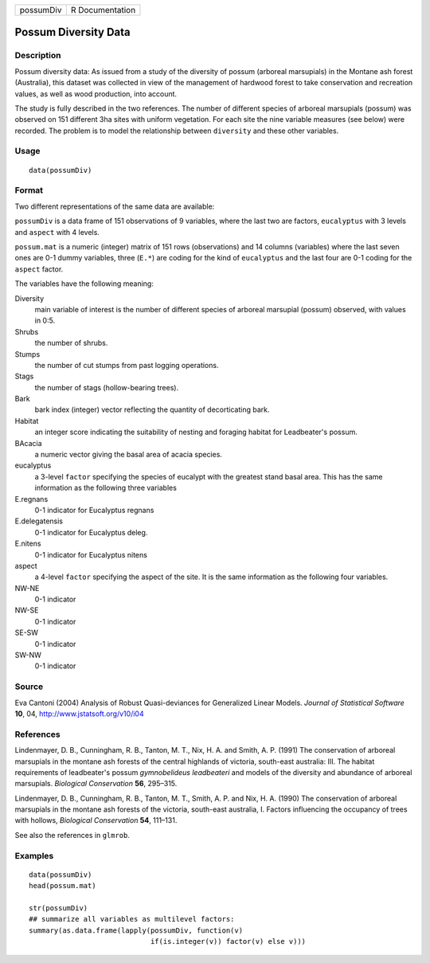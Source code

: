 +-------------+-------------------+
| possumDiv   | R Documentation   |
+-------------+-------------------+

Possum Diversity Data
---------------------

Description
~~~~~~~~~~~

Possum diversity data: As issued from a study of the diversity of possum
(arboreal marsupials) in the Montane ash forest (Australia), this
dataset was collected in view of the management of hardwood forest to
take conservation and recreation values, as well as wood production,
into account.

The study is fully described in the two references. The number of
different species of arboreal marsupials (possum) was observed on 151
different 3ha sites with uniform vegetation. For each site the nine
variable measures (see below) were recorded. The problem is to model the
relationship between ``diversity`` and these other variables.

Usage
~~~~~

::

    data(possumDiv)

Format
~~~~~~

Two different representations of the same data are available:

``possumDiv`` is a data frame of 151 observations of 9 variables, where
the last two are factors, ``eucalyptus`` with 3 levels and ``aspect``
with 4 levels.

``possum.mat`` is a numeric (integer) matrix of 151 rows (observations)
and 14 columns (variables) where the last seven ones are 0-1 dummy
variables, three (``E.*``) are coding for the kind of ``eucalyptus`` and
the last four are 0-1 coding for the ``aspect`` factor.

The variables have the following meaning:

Diversity
    main variable of interest is the number of different species of
    arboreal marsupial (possum) observed, with values in 0:5.

Shrubs
    the number of shrubs.

Stumps
    the number of cut stumps from past logging operations.

Stags
    the number of stags (hollow-bearing trees).

Bark
    bark index (integer) vector reflecting the quantity of decorticating
    bark.

Habitat
    an integer score indicating the suitability of nesting and foraging
    habitat for Leadbeater's possum.

BAcacia
    a numeric vector giving the basal area of acacia species.

eucalyptus
    a 3-level ``factor`` specifying the species of eucalypt with the
    greatest stand basal area. This has the same information as the
    following three variables

E.regnans
    0-1 indicator for Eucalyptus regnans

E.delegatensis
    0-1 indicator for Eucalyptus deleg.

E.nitens
    0-1 indicator for Eucalyptus nitens

aspect
    a 4-level ``factor`` specifying the aspect of the site. It is the
    same information as the following four variables.

NW-NE
    0-1 indicator

NW-SE
    0-1 indicator

SE-SW
    0-1 indicator

SW-NW
    0-1 indicator

Source
~~~~~~

Eva Cantoni (2004) Analysis of Robust Quasi-deviances for Generalized
Linear Models. *Journal of Statistical Software* **10**, 04,
`http://www.jstatsoft.org/v10/i04 <http://www.jstatsoft.org/v10/i04>`_

References
~~~~~~~~~~

Lindenmayer, D. B., Cunningham, R. B., Tanton, M. T., Nix, H. A. and
Smith, A. P. (1991) The conservation of arboreal marsupials in the
montane ash forests of the central highlands of victoria, south-east
australia: III. The habitat requirements of leadbeater's possum
*gymnobelideus leadbeateri* and models of the diversity and abundance of
arboreal marsupials. *Biological Conservation* **56**, 295–315.

Lindenmayer, D. B., Cunningham, R. B., Tanton, M. T., Smith, A. P. and
Nix, H. A. (1990) The conservation of arboreal marsupials in the montane
ash forests of the victoria, south-east australia, I. Factors
influencing the occupancy of trees with hollows, *Biological
Conservation* **54**, 111–131.

See also the references in ``glmrob``.

Examples
~~~~~~~~

::

    data(possumDiv)
    head(possum.mat)

    str(possumDiv)
    ## summarize all variables as multilevel factors:
    summary(as.data.frame(lapply(possumDiv, function(v)
                                 if(is.integer(v)) factor(v) else v)))

